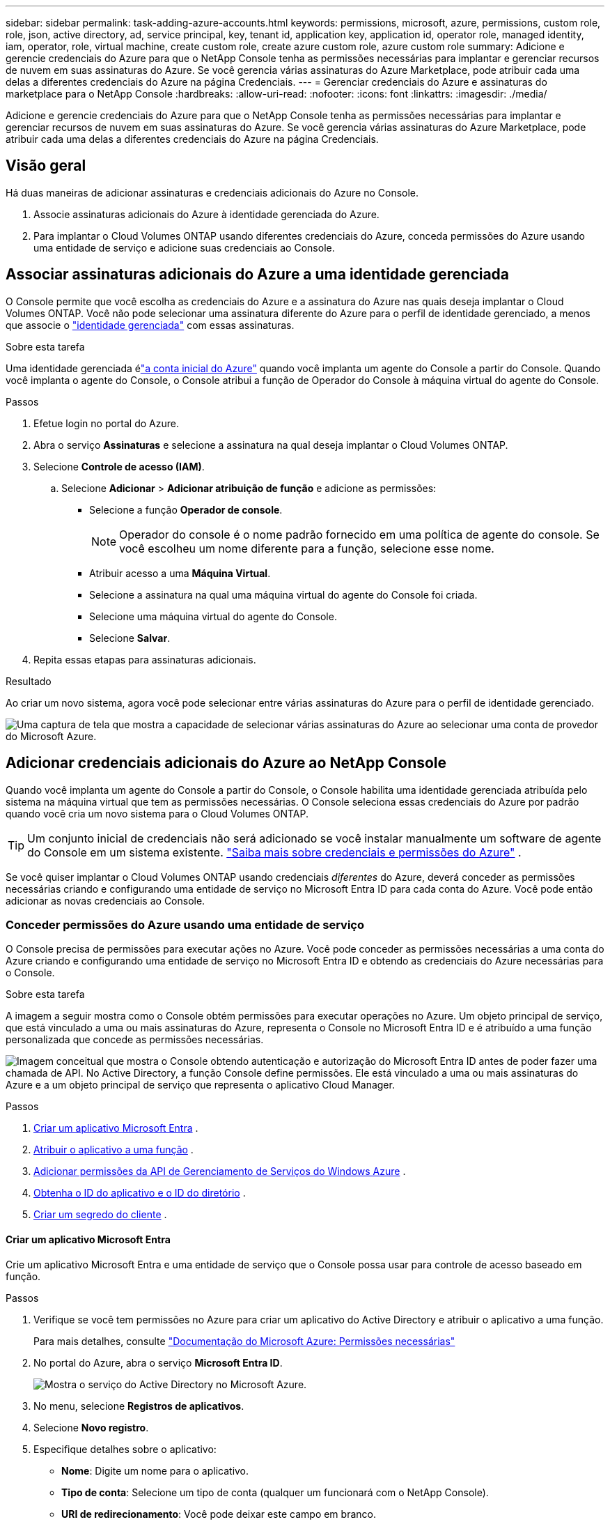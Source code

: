 ---
sidebar: sidebar 
permalink: task-adding-azure-accounts.html 
keywords: permissions, microsoft, azure, permissions, custom role, role, json, active directory, ad, service principal, key, tenant id, application key, application id, operator role, managed identity, iam, operator, role, virtual machine, create custom role, create azure custom role, azure custom role 
summary: Adicione e gerencie credenciais do Azure para que o NetApp Console tenha as permissões necessárias para implantar e gerenciar recursos de nuvem em suas assinaturas do Azure.  Se você gerencia várias assinaturas do Azure Marketplace, pode atribuir cada uma delas a diferentes credenciais do Azure na página Credenciais. 
---
= Gerenciar credenciais do Azure e assinaturas do marketplace para o NetApp Console
:hardbreaks:
:allow-uri-read: 
:nofooter: 
:icons: font
:linkattrs: 
:imagesdir: ./media/


[role="lead"]
Adicione e gerencie credenciais do Azure para que o NetApp Console tenha as permissões necessárias para implantar e gerenciar recursos de nuvem em suas assinaturas do Azure.  Se você gerencia várias assinaturas do Azure Marketplace, pode atribuir cada uma delas a diferentes credenciais do Azure na página Credenciais.



== Visão geral

Há duas maneiras de adicionar assinaturas e credenciais adicionais do Azure no Console.

. Associe assinaturas adicionais do Azure à identidade gerenciada do Azure.
. Para implantar o Cloud Volumes ONTAP usando diferentes credenciais do Azure, conceda permissões do Azure usando uma entidade de serviço e adicione suas credenciais ao Console.




== Associar assinaturas adicionais do Azure a uma identidade gerenciada

O Console permite que você escolha as credenciais do Azure e a assinatura do Azure nas quais deseja implantar o Cloud Volumes ONTAP.  Você não pode selecionar uma assinatura diferente do Azure para o perfil de identidade gerenciado, a menos que associe o https://docs.microsoft.com/en-us/azure/active-directory/managed-identities-azure-resources/overview["identidade gerenciada"^] com essas assinaturas.

.Sobre esta tarefa
Uma identidade gerenciada élink:concept-accounts-azure.html["a conta inicial do Azure"] quando você implanta um agente do Console a partir do Console.  Quando você implanta o agente do Console, o Console atribui a função de Operador do Console à máquina virtual do agente do Console.

.Passos
. Efetue login no portal do Azure.
. Abra o serviço *Assinaturas* e selecione a assinatura na qual deseja implantar o Cloud Volumes ONTAP.
. Selecione *Controle de acesso (IAM)*.
+
.. Selecione *Adicionar* > *Adicionar atribuição de função* e adicione as permissões:
+
*** Selecione a função *Operador de console*.
+

NOTE: Operador do console é o nome padrão fornecido em uma política de agente do console.  Se você escolheu um nome diferente para a função, selecione esse nome.

*** Atribuir acesso a uma *Máquina Virtual*.
*** Selecione a assinatura na qual uma máquina virtual do agente do Console foi criada.
*** Selecione uma máquina virtual do agente do Console.
*** Selecione *Salvar*.




. Repita essas etapas para assinaturas adicionais.


.Resultado
Ao criar um novo sistema, agora você pode selecionar entre várias assinaturas do Azure para o perfil de identidade gerenciado.

image:screenshot_accounts_switch_azure_subscription.gif["Uma captura de tela que mostra a capacidade de selecionar várias assinaturas do Azure ao selecionar uma conta de provedor do Microsoft Azure."]



== Adicionar credenciais adicionais do Azure ao NetApp Console

Quando você implanta um agente do Console a partir do Console, o Console habilita uma identidade gerenciada atribuída pelo sistema na máquina virtual que tem as permissões necessárias.  O Console seleciona essas credenciais do Azure por padrão quando você cria um novo sistema para o Cloud Volumes ONTAP.


TIP: Um conjunto inicial de credenciais não será adicionado se você instalar manualmente um software de agente do Console em um sistema existente. link:concept-accounts-azure.html["Saiba mais sobre credenciais e permissões do Azure"] .

Se você quiser implantar o Cloud Volumes ONTAP usando credenciais _diferentes_ do Azure, deverá conceder as permissões necessárias criando e configurando uma entidade de serviço no Microsoft Entra ID para cada conta do Azure.  Você pode então adicionar as novas credenciais ao Console.



=== Conceder permissões do Azure usando uma entidade de serviço

O Console precisa de permissões para executar ações no Azure.  Você pode conceder as permissões necessárias a uma conta do Azure criando e configurando uma entidade de serviço no Microsoft Entra ID e obtendo as credenciais do Azure necessárias para o Console.

.Sobre esta tarefa
A imagem a seguir mostra como o Console obtém permissões para executar operações no Azure.  Um objeto principal de serviço, que está vinculado a uma ou mais assinaturas do Azure, representa o Console no Microsoft Entra ID e é atribuído a uma função personalizada que concede as permissões necessárias.

image:diagram_azure_authentication.png["Imagem conceitual que mostra o Console obtendo autenticação e autorização do Microsoft Entra ID antes de poder fazer uma chamada de API.  No Active Directory, a função Console define permissões.  Ele está vinculado a uma ou mais assinaturas do Azure e a um objeto principal de serviço que representa o aplicativo Cloud Manager."]

.Passos
. <<Criar um aplicativo Microsoft Entra>> .
. <<Atribuir o aplicativo a uma função>> .
. <<Adicionar permissões da API de Gerenciamento de Serviços do Windows Azure>> .
. <<Obtenha o ID do aplicativo e o ID do diretório>> .
. <<Criar um segredo do cliente>> .




==== Criar um aplicativo Microsoft Entra

Crie um aplicativo Microsoft Entra e uma entidade de serviço que o Console possa usar para controle de acesso baseado em função.

.Passos
. Verifique se você tem permissões no Azure para criar um aplicativo do Active Directory e atribuir o aplicativo a uma função.
+
Para mais detalhes, consulte https://docs.microsoft.com/en-us/azure/active-directory/develop/howto-create-service-principal-portal#required-permissions/["Documentação do Microsoft Azure: Permissões necessárias"^]

. No portal do Azure, abra o serviço *Microsoft Entra ID*.
+
image:screenshot_azure_ad.png["Mostra o serviço do Active Directory no Microsoft Azure."]

. No menu, selecione *Registros de aplicativos*.
. Selecione *Novo registro*.
. Especifique detalhes sobre o aplicativo:
+
** *Nome*: Digite um nome para o aplicativo.
** *Tipo de conta*: Selecione um tipo de conta (qualquer um funcionará com o NetApp Console).
** *URI de redirecionamento*: Você pode deixar este campo em branco.


. Selecione *Registrar*.
+
Você criou o aplicativo AD e a entidade de serviço.





==== Atribuir o aplicativo a uma função

Você deve vincular a entidade de serviço a uma ou mais assinaturas do Azure e atribuir a ela a função personalizada "Operador do Console" para que o Console tenha permissões no Azure.

.Passos
. Crie uma função personalizada:
+
Observe que você pode criar uma função personalizada do Azure usando o portal do Azure, o Azure PowerShell, a CLI do Azure ou a API REST.  As etapas a seguir mostram como criar a função usando a CLI do Azure.  Se preferir usar um método diferente, consulte https://learn.microsoft.com/en-us/azure/role-based-access-control/custom-roles#steps-to-create-a-custom-role["Documentação do Azure"^]

+
.. Copie o conteúdo dolink:reference-permissions-azure.html["permissões de função personalizadas para o agente do Console"] e salvá-los em um arquivo JSON.
.. Modifique o arquivo JSON adicionando IDs de assinatura do Azure ao escopo atribuível.
+
Você deve adicionar o ID de cada assinatura do Azure a partir da qual os usuários criarão sistemas Cloud Volumes ONTAP .

+
*Exemplo*

+
[source, json]
----
"AssignableScopes": [
"/subscriptions/d333af45-0d07-4154-943d-c25fbzzzzzzz",
"/subscriptions/54b91999-b3e6-4599-908e-416e0zzzzzzz",
"/subscriptions/398e471c-3b42-4ae7-9b59-ce5bbzzzzzzz"
----
.. Use o arquivo JSON para criar uma função personalizada no Azure.
+
As etapas a seguir descrevem como criar a função usando o Bash no Azure Cloud Shell.

+
*** Começar https://docs.microsoft.com/en-us/azure/cloud-shell/overview["Azure Cloud Shell"^] e escolha o ambiente Bash.
*** Carregue o arquivo JSON.
+
image:screenshot_azure_shell_upload.png["Uma captura de tela do Azure Cloud Shell onde você pode escolher a opção de carregar um arquivo."]

*** Use a CLI do Azure para criar a função personalizada:
+
[source, azurecli]
----
az role definition create --role-definition Connector_Policy.json
----
+
Agora você deve ter uma função personalizada chamada Operador do Console que pode ser atribuída à máquina virtual do agente do Console.





. Atribuir o aplicativo à função:
+
.. No portal do Azure, abra o serviço *Assinaturas*.
.. Selecione a assinatura.
.. Selecione *Controle de acesso (IAM) > Adicionar > Adicionar atribuição de função*.
.. Na guia *Função*, selecione a função *Operador de console* e selecione *Avançar*.
.. Na aba *Membros*, complete os seguintes passos:
+
*** Mantenha *Usuário, grupo ou entidade de serviço* selecionado.
*** Selecione *Selecionar membros*.
+
image:screenshot-azure-service-principal-role.png["Uma captura de tela do portal do Azure que mostra a página Membros ao adicionar uma função a um aplicativo."]

*** Pesquise o nome do aplicativo.
+
Aqui está um exemplo:

+
image:screenshot_azure_service_principal_role.png["Uma captura de tela do portal do Azure que mostra o formulário Adicionar atribuição de função no portal do Azure."]

*** Selecione o aplicativo e selecione *Selecionar*.
*** Selecione *Avançar*.


.. Selecione *Revisar + atribuir*.
+
O principal de serviço agora tem as permissões necessárias do Azure para implantar o agente do Console.

+
Se você quiser implantar o Cloud Volumes ONTAP de várias assinaturas do Azure, será necessário vincular a entidade de serviço a cada uma dessas assinaturas.  No NetApp Console, você pode selecionar a assinatura que deseja usar ao implantar o Cloud Volumes ONTAP.







==== Adicionar permissões da API de Gerenciamento de Serviços do Windows Azure

Você deve atribuir permissões "API de Gerenciamento de Serviços do Windows Azure" à entidade de serviço.

.Passos
. No serviço *Microsoft Entra ID*, selecione *Registros de aplicativos* e selecione o aplicativo.
. Selecione *Permissões de API > Adicionar uma permissão*.
. Em *APIs da Microsoft*, selecione *Azure Service Management*.
+
image:screenshot_azure_service_mgmt_apis.gif["Uma captura de tela do portal do Azure que mostra as permissões da API de Gerenciamento de Serviços do Azure."]

. Selecione *Acessar o Gerenciamento de Serviços do Azure como usuários da organização* e, em seguida, selecione *Adicionar permissões*.
+
image:screenshot_azure_service_mgmt_apis_add.gif["Uma captura de tela do portal do Azure que mostra a adição das APIs de Gerenciamento de Serviços do Azure."]





==== Obtenha o ID do aplicativo e o ID do diretório

Ao adicionar a conta do Azure ao Console, você precisa fornecer o ID do aplicativo (cliente) e o ID do diretório (locatário) para o aplicativo.  O Console usa os IDs para fazer login programaticamente.

.Passos
. No serviço *Microsoft Entra ID*, selecione *Registros de aplicativos* e selecione o aplicativo.
. Copie o *ID do aplicativo (cliente)* e o *ID do diretório (locatário)*.
+
image:screenshot_azure_app_ids.gif["Uma captura de tela que mostra o ID do aplicativo (cliente) e o ID do diretório (locatário) para um aplicativo no Microsoft Entra IDy."]

+
Ao adicionar a conta do Azure ao Console, você precisa fornecer o ID do aplicativo (cliente) e o ID do diretório (locatário) para o aplicativo.  O Console usa os IDs para fazer login programaticamente.





==== Criar um segredo do cliente

Crie um segredo do cliente e forneça seu valor ao Console para autenticação com o Microsoft Entra ID.

.Passos
. Abra o serviço *Microsoft Entra ID*.
. Selecione *Registros de aplicativos* e selecione seu aplicativo.
. Selecione *Certificados e segredos > Novo segredo do cliente*.
. Forneça uma descrição do segredo e uma duração.
. Selecione *Adicionar*.
. Copie o valor do segredo do cliente.
+
image:screenshot_azure_client_secret.gif["Uma captura de tela do portal do Azure que mostra um segredo do cliente para a entidade de serviço do Microsoft Entra."]



.Resultado
Seu principal serviço agora está configurado e você deve ter copiado o ID do aplicativo (cliente), o ID do diretório (locatário) e o valor do segredo do cliente.  Você precisa inserir essas informações no Console ao adicionar uma conta do Azure.



=== Adicione as credenciais ao Console

Depois de fornecer uma conta do Azure com as permissões necessárias, você pode adicionar as credenciais dessa conta ao Console.  Concluir esta etapa permite que você inicie o Cloud Volumes ONTAP usando diferentes credenciais do Azure.

.Antes de começar
Se você acabou de criar essas credenciais no seu provedor de nuvem, pode levar alguns minutos até que elas estejam disponíveis para uso.  Aguarde alguns minutos antes de adicionar as credenciais ao Console.

.Antes de começar
Você precisa criar um agente do Console antes de poder alterar as configurações do Console. link:concept-connectors.html#connector-installation["Aprenda a criar um agente de console"] .

.Passos
. Selecione *Administração > Credenciais*.
. Selecione *Adicionar credenciais* e siga as etapas do assistente.
+
.. *Localização das credenciais*: Selecione *Microsoft Azure > Agente*.
.. *Definir credenciais*: insira informações sobre a entidade de serviço do Microsoft Entra que concede as permissões necessárias:
+
*** ID do aplicativo (cliente)
*** ID do diretório (inquilino)
*** Segredo do cliente


.. *Assinatura do Marketplace*: Associe uma assinatura do Marketplace a essas credenciais assinando agora ou selecionando uma assinatura existente.
.. *Revisar*: Confirme os detalhes sobre as novas credenciais e selecione *Adicionar*.




.Resultado
Você pode alternar para um conjunto diferente de credenciais na página Detalhes e Credenciais https://docs.netapp.com/us-en/bluexp-cloud-volumes-ontap/task-deploying-otc-azure.html["ao adicionar um sistema ao Console"^]

image:screenshot_accounts_switch_azure.gif["Uma captura de tela que mostra a seleção entre credenciais após selecionar Editar credenciais na página Detalhes e credenciais."]



== Gerenciar credenciais existentes

Gerencie as credenciais do Azure que você já adicionou ao Console associando uma assinatura do Marketplace, editando credenciais e excluindo-as.



=== Associar uma assinatura do Azure Marketplace às credenciais

Depois de adicionar suas credenciais do Azure ao Console, você pode associar uma assinatura do Azure Marketplace a essas credenciais.  Você pode usar a assinatura para criar um sistema Cloud Volumes ONTAP com pagamento conforme o uso e acessar os serviços de dados da NetApp .

Há dois cenários nos quais você pode associar uma assinatura do Azure Marketplace depois de já ter adicionado as credenciais ao Console:

* Você não associou uma assinatura quando adicionou inicialmente as credenciais ao Console.
* Você deseja alterar a assinatura do Azure Marketplace associada às credenciais do Azure.
+
A substituição da assinatura atual do marketplace a atualiza para sistemas Cloud Volumes ONTAP existentes e novos.



.Passos
. Selecione *Administração > *Credenciais*.
. Selecione *Credenciais da organização*.
. Selecione o menu de ação para um conjunto de credenciais associadas a um agente do Console e selecione *Configurar assinatura*.
+
Você deve selecionar credenciais associadas a um agente do Console.  Não é possível associar uma assinatura do marketplace a credenciais associadas ao NetApp Console.

. Para associar as credenciais a uma assinatura existente, selecione a assinatura na lista suspensa e selecione *Configurar*.
. Para associar as credenciais a uma nova assinatura, selecione *Adicionar Assinatura > Continuar* e siga as etapas no Azure Marketplace:
+
.. Se solicitado, faça login na sua conta do Azure.
.. Selecione *Inscrever-se*.
.. Preencha o formulário e selecione *Inscrever-se*.
.. Após a conclusão do processo de assinatura, selecione *Configurar conta agora*.
+
Você será redirecionado para o NetApp Console.

.. Na página *Atribuição de Assinatura*:
+
*** Selecione as organizações ou contas do Console às quais você gostaria de associar esta assinatura.
*** No campo *Substituir assinatura existente*, escolha se deseja substituir automaticamente a assinatura existente de uma organização ou conta por esta nova assinatura.
+
O Console substitui a assinatura existente para todas as credenciais na organização ou conta por esta nova assinatura.  Se um conjunto de credenciais nunca foi associado a uma assinatura, essa nova assinatura não será associada a essas credenciais.

+
Para todas as outras organizações ou contas, você precisará associar manualmente a assinatura repetindo essas etapas.

*** Selecione *Salvar*.
+
O vídeo a seguir mostra as etapas para assinar o Azure Marketplace:

+
.Assine o NetApp Intelligent Services no Azure Marketplace
video::b7e97509-2ecf-4fa0-b39b-b0510109a318[panopto]








=== Editar credenciais

Edite suas credenciais do Azure no Console.  Por exemplo, você pode atualizar o segredo do cliente se um novo segredo tiver sido criado para o aplicativo principal do serviço.

.Passos
. Selecione *Administração > Credenciais*.
. Selecione *Credenciais da organização*.
. Selecione o menu de ação para um conjunto de credenciais e, em seguida, selecione *Editar credenciais*.
. Faça as alterações necessárias e selecione *Aplicar*.




=== Excluir credenciais

Se você não precisar mais de um conjunto de credenciais, poderá excluí-las.  Você só pode excluir credenciais que não estejam associadas a um sistema.

.Passos
. Selecione *Administração > Credenciais*.
. Selecione *Credenciais da organização*.
. Na página *Credenciais da organização*, selecione o menu de ações para um conjunto de credenciais e, em seguida, selecione *Excluir credenciais*.
. Selecione *Excluir* para confirmar.

